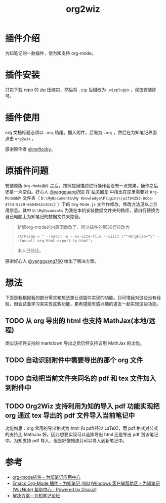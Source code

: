 #+TITLE: org2wiz
#+OPTIONS: ^:{}

* 插件介绍
为知笔记的一款插件，使为知支持 org-mode。
* 插件安装
打包下载 repo 的 zip 压缩包，然后将 ~.zip~ 后缀改为 ~.wizplugin~ ，双击安装即可。
* 插件使用
org 文档标题必须以 ~.org~ 结尾。插入附件，后缀为 ~.org~ ，然后在为知笔记界面点击 ~org2wiz~ 。

感谢原作者 [[http://bbs.wiz.cn/space-uid-5130.html][@myflocky]]。
* 原插件问题
安装原版 ~Org-Mode插件~ 之后，按照应用描述进行操作会没有一点效果，操作之后还是一片空白。好心人 [[http://bbs.wiz.cn/space-uid-26363.html][@yangguang760]] 在 [[http://bbs.wiz.cn/forum.php?mod=redirect&goto=findpost&ptid=17135&pid=109573][帖子回复]] 中指出在这里需要对 ~Org-Mode插件~ 文件夹（ ~D:\MyDocuments\My Knowledge\Plugins\{a1f84253-8cba-4753-82c9-6654642c3c8c}~ ）下的 ~Org-Mode.js~ 文件作修改，修改方法见以上引用信息。其中 ~D:\MyDocuments~ 为我在本机安装数据文件夹的路径，请自行替换为自己电脑上为知笔记的数据文件夹路径。

#+BEGIN_QUOTE
新版org-mode的内置函数改了，所以插件的第30行应改为
#+BEGIN_SRC
strParam = " --batch -q --no-site-file --visit \""+OrgFile+"\" --funcall org-html-export-to-html";
#+END_SRC
本人已验证。
#+END_QUOTE

感谢好心人 [[http://bbs.wiz.cn/space-uid-26363.html][@yangguang760]] 给出了解决方案。
* 想法
下面是我根据我的部分需求和想法想让该插件实现的功能。只可惜我对这些没有经验，但会试着学习来实现这些功能，更希望能有感兴趣的道友一起实现这些功能。
** TODO 从 org 导出的 html 也支持 MathJax(本地/远程)
类似该插件支持的 markdown 导出之后仍然支持调用 MathJax 的功能。
** TODO 自动识别附件中需要导出的那个 org 文件
** TODO 自动把当前文件夹同名的 pdf 和 tex 文件加入到附件中
** TODO Org2Wiz 支持利用为知的导入 pdf 功能实现把 org 通过 tex 导出的 pdf 文件导入当前笔记中
功能构思：org 常用的导出格式为 html 和 pdf(经过 LaTeX)，而 pdf 格式对公式的支持比 MathJax 好。因此想要实现可以选择导出 html 还是导出 pdf 到该笔记中。为知支持 pdf 导入，但是好像知道只可以导入到新笔记中。
* 参考
+ [[http://app.wiz.cn/index.html?id=181][org-mode插件 - 为知笔记应用中心]]
+ [[http://bbs.wiz.cn/thread-17135-1-3.html][Emacs Org-Mode 插件 - 为知笔记 (Wiz)Windows 客户端帮助区 - 为知笔记 (WizNote) 帮助中心 - Powered by Discuz!]]
+ [[http://bbs.wiz.cn/forum.php?mod=redirect&goto=findpost&ptid=17135&pid=109573][解决方案－为知笔记论坛]]
